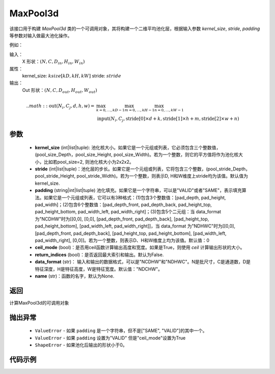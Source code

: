 MaxPool3d
-------------------------------

.. py:function:: paddle.nn.MaxPool3d(kernel_size,stride=None,padding=0,ceil_mode=False,return_indices=False,data_format="NCDHW",name=None))
该接口用于构建 `MaxPool3d` 类的一个可调用对象，其将构建一个二维平均池化层，根据输入参数 `kernel_size`, `stride`,
`padding` 等参数对输入做最大池化操作。

例如：

输入：
    X 形状：:math:`\left ( N,C,D_{in}, H_{in},W_{in} \right )`
属性：
    kernel_size: :math:`ksize [kD, kH, kW]`
    stride: :math:`stride`
输出：
    Out 形状：:math:`\left ( N,C,D_{out}, H_{out},W_{out} \right )`
.. math::
    .. math::
          \text{out}(N_i, C_j, d, h, w) ={} & \max_{k=0, \ldots, kD-1} \max_{m=0, \ldots, kH-1} \max_{n=0, \ldots, kW-1} \\
                                              & \text{input}(N_i, C_j, \text{stride[0]} \times d + k,
                                                             \text{stride[1]} \times h + m, \text{stride[2]} \times w + n)


参数
:::::::::
    - **kernel_size** (int|list|tuple): 池化核大小。如果它是一个元组或列表，它必须包含三个整数值， (pool_size_Depth，pool_size_Height, pool_size_Width)。若为一个整数，则它的平方值将作为池化核大小，比如若pool_size=2, 则池化核大小为2x2x2。
    - **stride** (int|list|tuple)：池化层的步长。如果它是一个元组或列表，它将包含三个整数，(pool_stride_Depth，pool_stride_Height, pool_stride_Width)。若为一个整数，则表示D, H和W维度上stride均为该值。默认值为kernel_size.
    - **padding** (string|int|list|tuple) 池化填充。如果它是一个字符串，可以是"VALID"或者"SAME"，表示填充算法。如果它是一个元组或列表，它可以有3种格式：(1)包含3个整数值：[pad_depth, pad_height, pad_width]；(2)包含6个整数值：[pad_depth_front, pad_depth_back, pad_height_top, pad_height_bottom, pad_width_left, pad_width_right]；(3)包含5个二元组：当 data_format 为"NCDHW"时为[[0,0], [0,0], [pad_depth_front, pad_depth_back], [pad_height_top, pad_height_bottom], [pad_width_left, pad_width_right]]，当 data_format 为"NDHWC"时为[[0,0], [pad_depth_front, pad_depth_back], [pad_height_top, pad_height_bottom], [pad_width_left, pad_width_right], [0,0]]。若为一个整数，则表示D、H和W维度上均为该值。默认值：0
    - **ceil_mode** (bool)：是否用ceil函数计算输出高度和宽度。如果是True，则使用 `ceil` 计算输出形状的大小。
    - **return_indices** (bool)：是否返回最大索引和输出。默认为False.
    - **data_format** (str)： 输入和输出的数据格式，可以是"NCDHW"和"NDHWC"。N是批尺寸，C是通道数，D是特征深度，H是特征高度，W是特征宽度。默认值："NDCHW"。
    - **name** (str)：函数的名字，默认为None.


返回
:::::::::
计算MaxPool3d的可调用对象

抛出异常
:::::::::
    - ``ValueError`` - 如果 ``padding`` 是一个字符串，但不是["SAME", "VALID"]的其中一个。
    - ``ValueError`` - 如果 ``padding`` 设置为"VALID" 但是"ceil_mode"设置为True
    - ``ShapeError`` - 如果池化后输出的形状小于0。

代码示例
:::::::::

.. code-block:: python
        import paddle
        import paddle.nn as nn
        import numpy as np
        paddle.disable_static()
        # max pool3d
        input = paddle.to_tensor(np.random.uniform(-1, 1, [1, 2, 3, 32, 32]).astype(np.float32))
        MaxPool3d = nn.MaxPool3d(kernel_size=2,
                                 stride=2, padding=0)
        output = MaxPool3d(input)
        # output.shape [1, 2, 3, 16, 16]

        # for return_indices=True
        MaxPool3d = nn.MaxPool3d(kernel_size=2,stride=2, padding=0, return_indices=True)
        output, max_indices = MaxPool3d(input)
        # output.shape [1, 2, 3, 16, 16], max_indices.shape [1, 2, 3, 16, 16],
